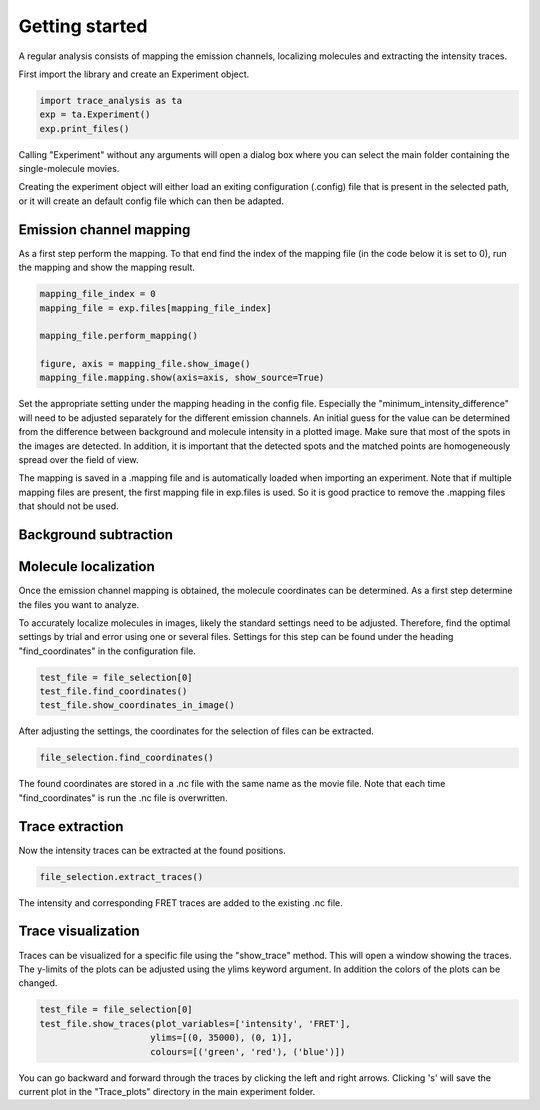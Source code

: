 Getting started
===============
A regular analysis consists of mapping the emission channels, localizing molecules and
extracting the intensity traces.

First import the library and create an Experiment object.

.. code-block:: python

    import trace_analysis as ta
    exp = ta.Experiment()
    exp.print_files()

Calling "Experiment" without any arguments will open a dialog box where you can select the main folder containing
the single-molecule movies.

Creating the experiment object will either load an exiting configuration (.config) file that is present in the selected path,
or it will create an default config file which can then be adapted.

Emission channel mapping
------------------------
As a first step perform the mapping. To that end find the index of the mapping file (in the code below it is set to 0),
run the mapping and show the mapping result.

.. code-block:: python

    mapping_file_index = 0
    mapping_file = exp.files[mapping_file_index]

    mapping_file.perform_mapping()

    figure, axis = mapping_file.show_image()
    mapping_file.mapping.show(axis=axis, show_source=True)

Set the appropriate setting under the mapping heading in the config file.
Especially the "minimum_intensity_difference" will need to be adjusted separately for the different emission channels.
An initial guess for the value can be determined from the difference between background and molecule intensity in a plotted image.
Make sure that most of the spots in the images are detected.
In addition, it is important that the detected spots and the matched points are homogeneously spread over the field of view.

The mapping is saved in a .mapping file and is automatically loaded when importing an experiment.
Note that if multiple mapping files are present, the first mapping file in exp.files is used.
So it is good practice to remove the .mapping files that should not be used.

Background subtraction
----------------------


Molecule localization
---------------------
Once the emission channel mapping is obtained, the molecule coordinates can be determined.
As a first step determine the files you want to analyze.

.. code-block:: python
    # All files
    file_selection = exp.files

    # Selection of files (files 2 to 10)
    file_selection = exp.files[2:10]

To accurately localize molecules in images, likely the standard settings need to be adjusted.
Therefore, find the optimal settings by trial and error using one or several files.
Settings for this step can be found under the heading "find_coordinates" in the configuration file.

.. code-block:: python

    test_file = file_selection[0]
    test_file.find_coordinates()
    test_file.show_coordinates_in_image()

After adjusting the settings, the coordinates for the selection of files can be extracted.

.. code-block:: python

    file_selection.find_coordinates()

The found coordinates are stored in a .nc file with the same name as the movie file.
Note that each time "find_coordinates" is run the .nc file is overwritten.

Trace extraction
----------------
Now the intensity traces can be extracted at the found positions.

.. code-block:: python

    file_selection.extract_traces()

The intensity and corresponding FRET traces are added to the existing .nc file.

Trace visualization
-------------------
Traces can be visualized for a specific file using the "show_trace" method. This will open a window showing the traces.
The y-limits of the plots can be adjusted using the ylims keyword argument. In addition the colors of the plots can be changed.

.. code-block:: python

    test_file = file_selection[0]
    test_file.show_traces(plot_variables=['intensity', 'FRET'],
                         ylims=[(0, 35000), (0, 1)],
                         colours=[('green', 'red'), ('blue')])

You can go backward and forward through the traces by clicking the left and right arrows.
Clicking 's' will save the current plot in the "Trace_plots" directory in the main experiment folder.



